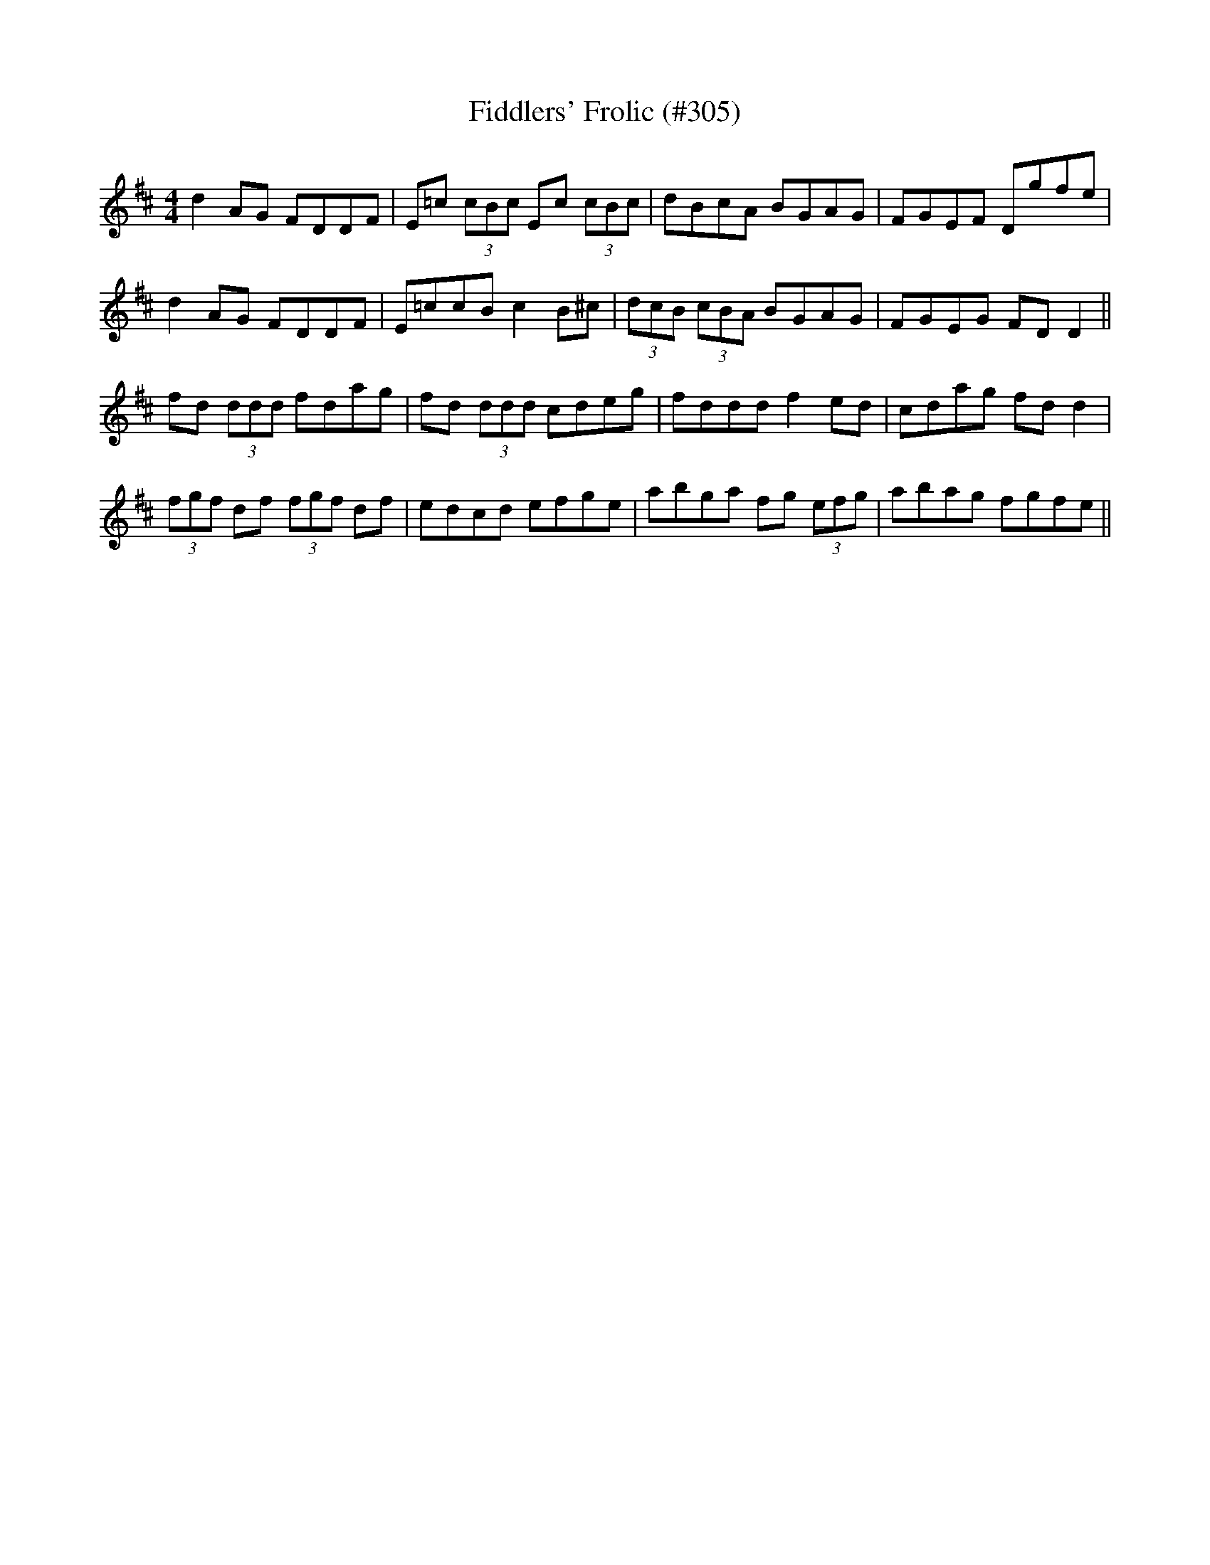 X:109
T:Fiddlers' Frolic (#305)
M:4/4
L:1/8
S:Patrick Stack, Chicago
R:Reel
K:D
d2 AG FDDF|E=c (3cBc Ec (3cBc|dBcsA BsGAG|FGEF Dgfe|
d2 AG FDDF|E=ccB c2 B^c|(3dcB (3cBA BGAG|FGEG FD D2||
fd (3ddd fdag|fd (3ddd cdeg|fddd f2 ed|cdag fd d2|
(3fgf df (3fgf df|edcd efge|abga fg (3efg|abag fgfe||
